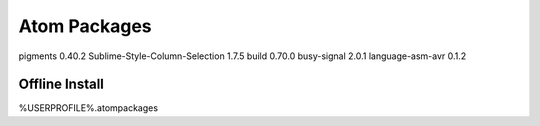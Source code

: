 =============
Atom Packages
=============

pigments 0.40.2
Sublime-Style-Column-Selection 1.7.5
build 0.70.0
busy-signal 2.0.1
language-asm-avr 0.1.2

--------------------
Offline Install
--------------------

%USERPROFILE%\.atom\packages